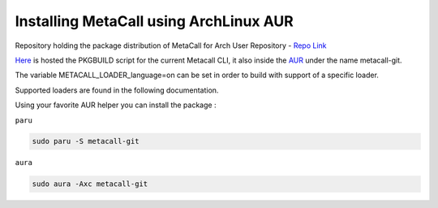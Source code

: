 Installing MetaCall using ArchLinux AUR
========================================

Repository holding the package distribution of MetaCall for Arch User Repository - `Repo Link <https://github.com/metacall/aur>`_

`Here <https://github.com/metacall/aur>`_ is hosted the PKGBUILD script for the current Metacall CLI, it also inside the `AUR <https://aur.archlinux.org/packages/metacall-git>`_ under the name metacall-git.

The variable METACALL_LOADER_language=on can be set in order to build with support of a specific loader.

Supported loaders are found in the following documentation.

Using your favorite AUR helper you can install the package :

``paru``

.. code-block:: bash

    sudo paru -S metacall-git

``aura``

.. code-block:: bash

    sudo aura -Axc metacall-git
